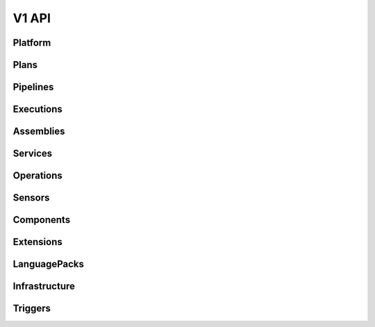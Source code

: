 ======
V1 API
======

.. autotype:: solum.api.controllers.common_types.Link
   :members:

Platform
--------

.. autotype:: solum.api.controllers.v1.root.Platform
   :members:

Plans
-----

.. rest-controller:: solum.api.controllers.v1.plan:PlansController
   :webprefix: /v1/plans

.. rest-controller:: solum.api.controllers.v1.plan:PlanController
   :webprefix: /v1/plans

.. autotype:: solum.api.controllers.v1.datamodel.plan.Plan
   :members:

Pipelines
---------

.. rest-controller:: solum.api.controllers.v1.pipeline:PipelinesController
   :webprefix: /v1/pipelines

.. rest-controller:: solum.api.controllers.v1.pipeline:PipelineController
   :webprefix: /v1/pipelines

.. autotype:: solum.api.controllers.v1.datamodel.pipeline.Pipeline
   :members:

Executions
----------

.. rest-controller:: solum.api.controllers.v1.execution:ExecutionsController
   :webprefix: /v1/pipelines/(pipeline_id)/executions

.. autotype:: solum.api.controllers.v1.datamodel.execution.Execution
   :members:

Assemblies
----------

.. rest-controller:: solum.api.controllers.v1.assembly:AssembliesController
   :webprefix: /v1/assemblies

.. rest-controller:: solum.api.controllers.v1.assembly:AssemblyController
   :webprefix: /v1/assemblies

.. autotype:: solum.api.controllers.v1.datamodel.assembly.Assembly
   :members:

Services
--------

.. rest-controller:: solum.api.controllers.v1.service:ServicesController
   :webprefix: /v1/services

.. rest-controller:: solum.api.controllers.v1.service:ServiceController
   :webprefix: /v1/services

.. autotype:: solum.api.controllers.v1.datamodel.service.Service
   :members:

Operations
----------

.. rest-controller:: solum.api.controllers.v1.operation:OperationsController
   :webprefix: /v1/operations

.. rest-controller:: solum.api.controllers.v1.operation:OperationController
   :webprefix: /v1/operations

.. autotype:: solum.api.controllers.v1.datamodel.operation.Operation
   :members:

Sensors
-------

.. rest-controller:: solum.api.controllers.v1.sensor:SensorsController
   :webprefix: /v1/sensors

.. rest-controller:: solum.api.controllers.v1.sensor:SensorController
   :webprefix: /v1/sensors

.. autotype:: solum.api.controllers.v1.datamodel.sensor.Sensor
   :members:

Components
----------

.. rest-controller:: solum.api.controllers.v1.component:ComponentsController
   :webprefix: /v1/components

.. rest-controller:: solum.api.controllers.v1.component:ComponentController
   :webprefix: /v1/components

.. autotype:: solum.api.controllers.v1.datamodel.component.Component
   :members:


Extensions
----------

.. rest-controller:: solum.api.controllers.v1.extension:ExtensionsController
   :webprefix: /v1/extensions

.. rest-controller:: solum.api.controllers.v1.extension:ExtensionController
   :webprefix: /v1/extensions

.. autotype:: solum.api.controllers.v1.datamodel.extension.Extension
   :members:

LanguagePacks
-------------

.. rest-controller:: solum.api.controllers.v1.language_pack:LanguagePacksController
   :webprefix: /v1/language_packs

.. rest-controller:: solum.api.controllers.v1.language_pack:LanguagePackController
   :webprefix: /v1/language_packs

.. autotype:: solum.api.controllers.v1.datamodel.language_pack.LanguagePack
   :members:

Infrastructure
--------------

.. rest-controller:: solum.api.controllers.v1.infrastructure:InfrastructureController
   :webprefix: /v1/infrastructure

.. autotype:: solum.api.controllers.v1.datamodel.infrastructure.Infrastructure
   :members:

Triggers
--------

.. rest-controller:: solum.api.controllers.v1.trigger:TriggerController
   :webprefix: /v1/triggers
